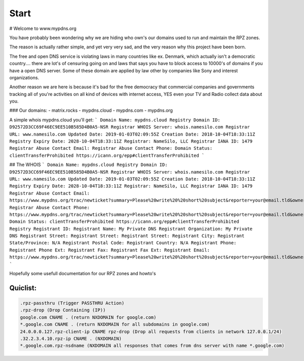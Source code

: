 Start
=====

# Welcome to www.mypdns.org

You have probably been wondering why we are hiding who own's our domains used to run and maintain the RPZ zones.

The reason is actually rather simple, and yet very very sad, and the very reason why this project have been born.

The free and open DNS service is violating laws in many countries like ex. Denmark, which actually isn't a democratic country.... there are lot's of censuring going on and laws that says you have to block access to 10000's of domains if you have a open DNS server.
Some of these domain are applied by law other by companies like Sony and interest organizations.

Another reason we are here is because it's bad for the free democracy that commercial companies and governments tracking all of you're activities on all kind of devices with internet access, YES even your TV and Radio collect data about you.

### Our domains:
- matrix.rocks
- mypdns.cloud
- mypdns.com
- mypdns.org

A simple whois mypdns.cloud you'll get:
```
Domain Name: mypdns.cloud
Registry Domain ID: D92572D3CC69F46EC9EE510B585D4B0A5-NSR
Registrar WHOIS Server: whois.namesilo.com
Registrar URL: www.namesilo.com
Updated Date: 2019-01-03T02:09:55Z
Creation Date: 2018-10-04T18:33:11Z
Registry Expiry Date: 2028-10-04T18:33:11Z
Registrar: NameSilo, LLC
Registrar IANA ID: 1479
Registrar Abuse Contact Email:
Registrar Abuse Contact Phone:
Domain Status: clientTransferProhibited https://icann.org/epp#clientTransferProhibited
```

## The WHOIS
```
Domain Name: mypdns.cloud
Registry Domain ID: D92572D3CC69F46EC9EE510B585D4B0A5-NSR
Registrar WHOIS Server: whois.namesilo.com
Registrar URL: www.namesilo.com
Updated Date: 2019-01-03T02:09:55Z
Creation Date: 2018-10-04T18:33:11Z
Registry Expiry Date: 2028-10-04T18:33:11Z
Registrar: NameSilo, LLC
Registrar IANA ID: 1479
Registrar Abuse Contact Email: https://www.mypdns.org/trac/newticket?summary=Please%20write%20%20short%20subject&reporter=your@email.tld&owner=admin&milestone=0&verion=0&priority=minor&component=contact&type=task&severity=mild&description=Long%20description%20of%20your%20question
Registrar Abuse Contact Phone: https://www.mypdns.org/trac/newticket?summary=Please%20write%20%20short%20subject&reporter=your@email.tld&owner=admin&milestone=0&verion=0&priority=minor&component=contact&type=task&severity=mild&description=Long%20description%20of%20your%20question
Domain Status: clientTransferProhibited https://icann.org/epp#clientTransferProhibited
Registry Registrant ID:
Registrant Name: My Private DNS
Registrant Organization: My Private DNS
Registrant Street:
Registrant Street:
Registrant Street:
Registrant City:
Registrant State/Province: N/A
Registrant Postal Code:
Registrant Country: N/A
Registrant Phone:
Registrant Phone Ext:
Registrant Fax:
Registrant Fax Ext:
Registrant Email: https://www.mypdns.org/trac/newticket?summary=Please%20write%20%20short%20subject&reporter=your@email.tld&owner=admin&milestone=0&verion=0&priority=minor&component=contact&type=task&severity=mild&description=Long%20description%20of%20your%20question
```

Hopefully some usefull documentation for our RPZ zones and howto's

Quiclist:
^^^^^^^^^

.. code-block:: python


	.rpz-passthru (Trigger PASSTHRU Action)
	.rpz-drop (Drop Containing (IP))
	google.com CNAME . (return NXDOMAIN for google.com)
	*.google.com CNAME . (return NXDOMAIN for all subdomains in google.com)
	24.0.0.0.127.rpz-client-ip CNAME rpz-drop (Drop all requests from clients in network 127.0.0.1/24)
	.32.2.3.4.10.rpz-ip CNAME . (NXDOMAIN)
	*.google.com.rpz-nsdname (NXDOMAIN all responses that comes from dns server with name *.google.com)


